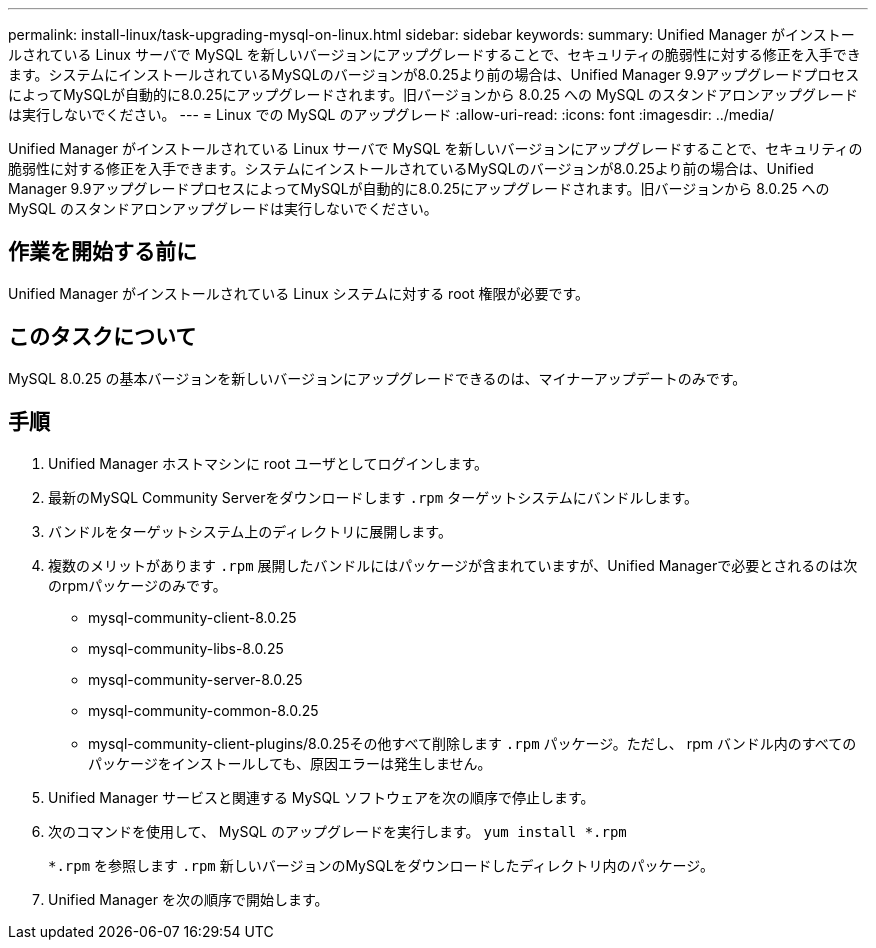 ---
permalink: install-linux/task-upgrading-mysql-on-linux.html 
sidebar: sidebar 
keywords:  
summary: Unified Manager がインストールされている Linux サーバで MySQL を新しいバージョンにアップグレードすることで、セキュリティの脆弱性に対する修正を入手できます。システムにインストールされているMySQLのバージョンが8.0.25より前の場合は、Unified Manager 9.9アップグレードプロセスによってMySQLが自動的に8.0.25にアップグレードされます。旧バージョンから 8.0.25 への MySQL のスタンドアロンアップグレードは実行しないでください。 
---
= Linux での MySQL のアップグレード
:allow-uri-read: 
:icons: font
:imagesdir: ../media/


[role="lead"]
Unified Manager がインストールされている Linux サーバで MySQL を新しいバージョンにアップグレードすることで、セキュリティの脆弱性に対する修正を入手できます。システムにインストールされているMySQLのバージョンが8.0.25より前の場合は、Unified Manager 9.9アップグレードプロセスによってMySQLが自動的に8.0.25にアップグレードされます。旧バージョンから 8.0.25 への MySQL のスタンドアロンアップグレードは実行しないでください。



== 作業を開始する前に

Unified Manager がインストールされている Linux システムに対する root 権限が必要です。



== このタスクについて

MySQL 8.0.25 の基本バージョンを新しいバージョンにアップグレードできるのは、マイナーアップデートのみです。



== 手順

. Unified Manager ホストマシンに root ユーザとしてログインします。
. 最新のMySQL Community Serverをダウンロードします `.rpm` ターゲットシステムにバンドルします。
. バンドルをターゲットシステム上のディレクトリに展開します。
. 複数のメリットがあります `.rpm` 展開したバンドルにはパッケージが含まれていますが、Unified Managerで必要とされるのは次のrpmパッケージのみです。
+
** mysql-community-client-8.0.25
** mysql-community-libs-8.0.25
** mysql-community-server-8.0.25
** mysql-community-common-8.0.25
** mysql-community-client-plugins/8.0.25その他すべて削除します `.rpm` パッケージ。ただし、 rpm バンドル内のすべてのパッケージをインストールしても、原因エラーは発生しません。


. Unified Manager サービスと関連する MySQL ソフトウェアを次の順序で停止します。
. 次のコマンドを使用して、 MySQL のアップグレードを実行します。 `yum install *.rpm`
+
`*.rpm` を参照します `.rpm` 新しいバージョンのMySQLをダウンロードしたディレクトリ内のパッケージ。

. Unified Manager を次の順序で開始します。

